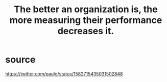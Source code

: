 :PROPERTIES:
:ID:       1dba3fae-2bc8-4cbf-9c7f-177ee85a4314
:END:
#+title: The better an organization is, the more measuring their performance decreases it.
* source
  https://twitter.com/paulg/status/1582715435031502848
